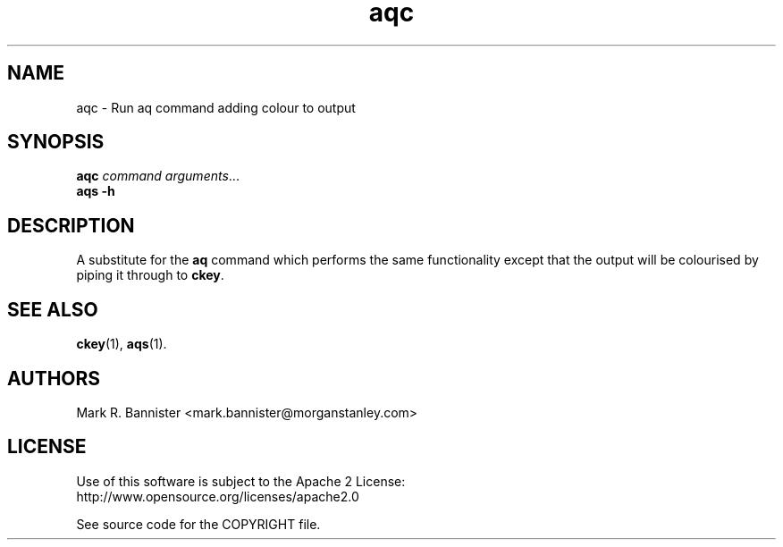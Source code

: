 .TH aqc "1" "8 December 2017" "User Commands"
.SH NAME
aqc \- Run aq command adding colour to output
.SH SYNOPSIS
.B aqc
.I command
.IR arguments ...
.br
.B aqs
.B -h
.RE
.SH DESCRIPTION
A substitute for the
.B aq
command which performs the same functionality except that the output will
be colourised by piping it through to
.BR ckey .
.SH "SEE ALSO"
.BR ckey (1),
.BR aqs (1).
.SH AUTHORS
Mark R. Bannister <mark.bannister@morganstanley.com>
.SH LICENSE
Use of this software is subject to the Apache 2 License:
.br
http://www.opensource.org/licenses/apache2.0

See source code for the COPYRIGHT file.
